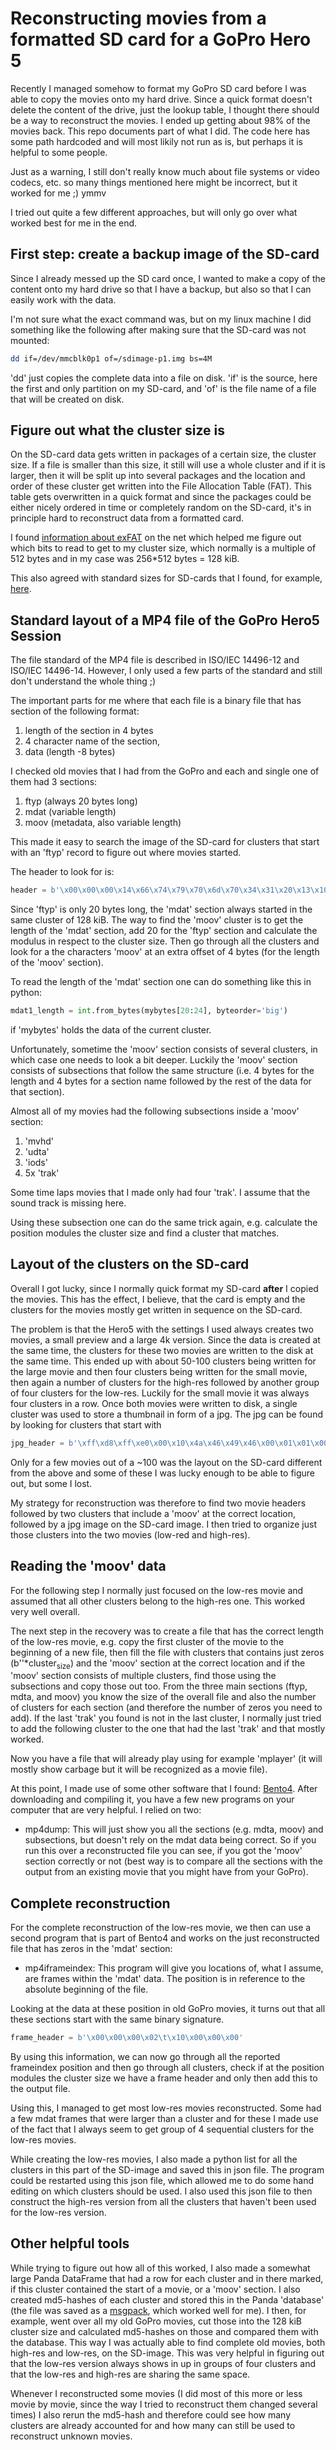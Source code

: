 * Reconstructing movies from a formatted SD card for a GoPro Hero 5

Recently I managed somehow to format my GoPro SD card before I was
able to copy the movies onto my hard drive. Since a quick format
doesn't delete the content of the drive, just the lookup table, I
thought there should be a way to reconstruct the movies. I ended up
getting about 98% of the movies back. This repo documents part of what
I did. The code here has some path hardcoded and will most likily not
run as is, but perhaps it is helpful to some people.

Just as a warning, I still don't really know much about file systems
or video codecs, etc. so many things mentioned here might be
incorrect, but it worked for me ;) ymmv

I tried out quite a few different approaches, but will only go over
what worked best for me in the end.

** First step: create a backup image of the SD-card

Since I already messed up the SD card once, I wanted to make a copy of
the content onto my hard drive so that I have a backup, but also so
that I can easily work with the data.

I'm not sure what the exact command was, but on my linux machine I did
something like the following after making sure that the SD-card was
not mounted:

#+BEGIN_SRC bash
  dd if=/dev/mmcblk0p1 of=/sdimage-p1.img bs=4M
#+END_SRC

'dd' just copies the complete data into a file on disk. 'if' is the
source, here the first and only partition on my SD-card, and 'of' is
the file name of a file that will be created on disk.

** Figure out what the cluster size is

On the SD-card data gets written in packages of a certain size, the
cluster size. If a file is smaller than this size, it still will use a
whole cluster and if it is larger, then it will be split up into
several packages and the location and order of these cluster get
written into the File Allocation Table (FAT). This table gets
overwritten in a quick format and since the packages could be either
nicely ordered in time or completely random on the SD-card, it's in
principle hard to reconstruct data from a formatted card.

I found [[http://www.ntfs.com/exfat-boot-sector.htm][information about exFAT]] on the net which helped me figure out
which bits to read to get to my cluster size, which normally is a
multiple of 512 bytes and in my case was 256*512 bytes = 128 kiB.

This also agreed with standard sizes for SD-cards that I found, for example,
[[https://support.microsoft.com/en-us/help/140365/default-cluster-size-for-ntfs-fat-and-exfat][here]].

** Standard layout of a MP4 file of the GoPro Hero5 Session

The file standard of the MP4 file is described in ISO/IEC 14496-12 and
ISO/IEC 14496-14. However, I only used a few parts of the standard and
still don't understand the whole thing ;)

The important parts for me where that each file is a binary file that
has section of the following format:

1) length of the section in 4 bytes
2) 4 character name of the section,
3) data (length -8 bytes)

I checked old movies that I had from the GoPro and each and single one
of them had 3 sections:

1) ftyp (always 20 bytes long)
2) mdat (variable length)
3) moov (metadata, also variable length)

This made it easy to search the image of the SD-card for clusters that
start with an 'ftyp' record to figure out where movies started.

The header to look for is:

#+BEGIN_SRC python
    header = b'\x00\x00\x00\x14\x66\x74\x79\x70\x6d\x70\x34\x31\x20\x13\x10\x18'
#+END_SRC

Since 'ftyp' is only 20 bytes long, the 'mdat' section always started
in the same cluster of 128 kiB. The way to find the 'moov' cluster is
to get the length of the 'mdat' section, add 20 for the 'ftyp' section
and calculate the modulus in respect to the cluster size. Then go
through all the clusters and look for a the characters 'moov' at an
extra offset of 4 bytes (for the length of the 'moov' section).

To read the length of the 'mdat' section one can do something like
this in python:

#+BEGIN_SRC python
    mdat1_length = int.from_bytes(mybytes[20:24], byteorder='big')
#+END_SRC

if 'mybytes' holds the data of the current cluster.

Unfortunately, sometime the 'moov' section consists of several
clusters, in which case one needs to look a bit deeper. Luckily the
'moov' section consists of subsections that follow the same structure
(i.e. 4 bytes for the length and 4 bytes for a section name followed
by the rest of the data for that section).

Almost all of my movies had the following subsections inside a 'moov' section:

1) 'mvhd'
2) 'udta'
3) 'iods'
4)  5x 'trak'

Some time laps movies that I made only had four 'trak'. I assume that the
sound track is missing here.

Using these subsection one can do the same trick again, e.g. calculate
the position modules the cluster size and find a cluster that matches.

** Layout of the clusters on the SD-card

Overall I got lucky, since I normally quick format my SD-card *after*
I copied the movies. This has the effect, I believe, that the card is
empty and the clusters for the movies mostly get written in sequence
on the SD-card.

The problem is that the Hero5 with the settings I used always creates
two movies, a small preview and a large 4k version. Since the data is
created at the same time, the clusters for these two movies are
written to the disk at the same time. This ended up with about 50-100
clusters being written for the large movie and then four clusters being
written for the small movie, then again a number of clusters for the
high-res followed by another group of four clusters for the
low-res. Luckily for the small movie it was always four clusters in a
row. Once both movies were written to disk, a single cluster was used
to store a thumbnail in form of a jpg. The jpg can be found by looking
for clusters that start with

#+BEGIN_SRC python
    jpg_header = b'\xff\xd8\xff\xe0\x00\x10\x4a\x46\x49\x46\x00\x01\x01\x00\x00\x01'
#+END_SRC

Only for a few movies out of a ~100 was the layout on the SD-card
different from the above and some of these I was lucky enough to be able to
figure out, but some I lost.

My strategy for reconstruction was therefore to find two movie headers
followed by two clusters that include a 'moov' at the correct
location, followed by a jpg image on the SD-card image. I then tried
to organize just those clusters into the two movies (low-red and
high-res).

** Reading the 'moov' data

For the following step I normally just focused on the low-res movie
and assumed that all other clusters belong to the high-res one. This
worked very well overall.

The next step in the recovery was to create a file that has the
correct length of the low-res movie, e.g. copy the first cluster of
the movie to the beginning of a new file, then fill the file with
clusters that contains just zeros (b'\x00'*cluster_size) and the
'moov' section at the correct location and if the 'moov' section
consists of multiple clusters, find those using the subsections and
copy those out too. From the three main sections (ftyp, mdta,
and moov) you know the size of the overall file and also the number of
clusters for each section (and therefore the number of zeros you need
to add). If the last 'trak' you found is not in the
last cluster, I normally just tried to add the following cluster to
the one that had the last 'trak' and that mostly worked.

Now you have a file that will already play using for example 'mplayer'
(it will mostly show carbage but it will be recognized as a movie
file).

At this point, I made use of some other software that I found: [[https://github.com/axiomatic-systems/Bento4][Bento4]].
After downloading and compiling it, you have a few new programs on
your computer that are very helpful. I relied on two:

-  mp4dump:
   This will just show you all the sections (e.g. mdta, moov) and
   subsections, but doesn't rely on the mdat data being correct. So if
   you run this over a reconstructed file you can see, if you got the
   'moov' section correctly or not (best way is to compare all the
   sections with the output from an existing movie that you might have
   from your GoPro).

** Complete reconstruction

For the complete reconstruction of the low-res movie, we then can use
a second program that is part of Bento4 and works on the just reconstructed
file that has zeros in the 'mdat' section:

-  mp4iframeindex:
   This program will give you locations of, what I assume, are frames
   within the 'mdat' data. The position is in reference to the absolute
   beginning of the file.

Looking at the data at these position in old GoPro movies, it turns
out that all these sections start with the same binary signature.

#+BEGIN_SRC python
    frame_header = b'\x00\x00\x00\x02\t\x10\x00\x00\x00'
#+END_SRC

By using this information, we can now go through all the reported
frameindex position and then go through all clusters, check
if at the position modules the cluster size we have a frame header
and only then add this to the output file.

Using this, I managed to get most low-res movies reconstructed. Some
had a few mdat frames that were larger than a cluster and for these I
made use of the fact that I always seem to get group of 4 sequential
clusters for the low-res movies.

While creating the low-res movies, I also made a python list for all
the clusters in this part of the SD-image and saved this in json
file. The program could be restarted using this json file, which
allowed me to do some hand editing on which clusters should be used.
I also used this json file to then construct the high-res version from
all the clusters that haven't been used for the low-res version.

** Other helpful tools

While trying to figure out how all of this worked, I also made a
somewhat large Panda DataFrame that had a row for each cluster and in
there marked, if this cluster contained the start of a movie, or a
'moov' section. I also created md5-hashes of each cluster and stored
this in the Panda 'database' (the file was saved as a [[https://msgpack.org/][msgpack]], which
worked well for me). I then, for example, went over all my old GoPro
movies, cut those into the 128 kiB cluster size and calculated
md5-hashes on those and compared them with the database. This way I
was actually able to find complete old movies, both high-res and
low-res, on the SD-image. This was very helpful in figuring out that
the low-res version always shows in up in groups of four clusters and
that the low-res and high-res are sharing the same space.

Whenever I reconstructed some movies (I did most of this more or less
movie by movie, since the way I tried to reconstruct them changed
several times) I also rerun the md5-hash and therefore could see how
many clusters are already accounted for and how many can still be used
to reconstruct unknown movies.

** Files in this repo

I don't have a single script that does all the work, and as mentioned
at the beginning, the scripts might will most likely not run as they
are partly because they will have some path hardcoded that need to be
changed and other parts that need to be hand edited.

| name                 | function                                                                            |
|----------------------+-------------------------------------------------------------------------------------|
| movie-test.py        | check the frameindex of a reconstructed file                                        |
| check-md5-blocks.py  | test if we can find the md5 hashes of clusters in the panda DB                      |
| mark_last_segment.py | calculate the md5 for the last cluster in a file where the data size < cluster size |
| sanity-check.py      | similar to movie-test.py, checks if all the sections are where they should be       |
| recon1.py            | reconstruct the low-res movies                                                      |
| recon2.py            | later version of recon1.py                                                          |
| remake               | reconstruct the high-res version from the json file of the low-res                  |
| gopro-rescue         | several scripts to mostly handle the panda dataframe                                |

Most reconstruction should work by running

#+BEGIN_SRC bash
    python3 recon2.py <start> <stop>
#+END_SRC

where 'start' and 'stop' are the cluster numbers in the SD-card image
where a section starts and ends that contains the low- and high-res
files.

Sometimes one then needs to edit the json file to get the clusters
right and then run

#+BEGIN_SRC bash
    remake <json file>  # recreates the Low-res version if needed
    remake -i <json file>   # creates the high-res version
#+END_SRC
